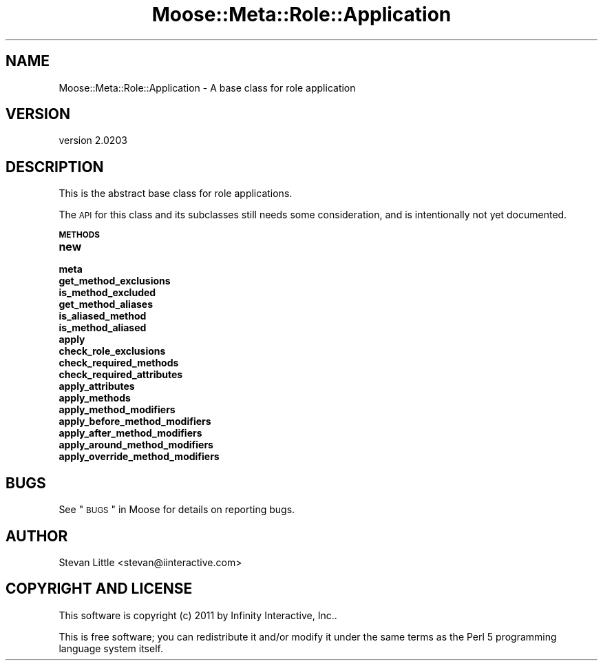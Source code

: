 .\" Automatically generated by Pod::Man v1.37, Pod::Parser v1.32
.\"
.\" Standard preamble:
.\" ========================================================================
.de Sh \" Subsection heading
.br
.if t .Sp
.ne 5
.PP
\fB\\$1\fR
.PP
..
.de Sp \" Vertical space (when we can't use .PP)
.if t .sp .5v
.if n .sp
..
.de Vb \" Begin verbatim text
.ft CW
.nf
.ne \\$1
..
.de Ve \" End verbatim text
.ft R
.fi
..
.\" Set up some character translations and predefined strings.  \*(-- will
.\" give an unbreakable dash, \*(PI will give pi, \*(L" will give a left
.\" double quote, and \*(R" will give a right double quote.  | will give a
.\" real vertical bar.  \*(C+ will give a nicer C++.  Capital omega is used to
.\" do unbreakable dashes and therefore won't be available.  \*(C` and \*(C'
.\" expand to `' in nroff, nothing in troff, for use with C<>.
.tr \(*W-|\(bv\*(Tr
.ds C+ C\v'-.1v'\h'-1p'\s-2+\h'-1p'+\s0\v'.1v'\h'-1p'
.ie n \{\
.    ds -- \(*W-
.    ds PI pi
.    if (\n(.H=4u)&(1m=24u) .ds -- \(*W\h'-12u'\(*W\h'-12u'-\" diablo 10 pitch
.    if (\n(.H=4u)&(1m=20u) .ds -- \(*W\h'-12u'\(*W\h'-8u'-\"  diablo 12 pitch
.    ds L" ""
.    ds R" ""
.    ds C` ""
.    ds C' ""
'br\}
.el\{\
.    ds -- \|\(em\|
.    ds PI \(*p
.    ds L" ``
.    ds R" ''
'br\}
.\"
.\" If the F register is turned on, we'll generate index entries on stderr for
.\" titles (.TH), headers (.SH), subsections (.Sh), items (.Ip), and index
.\" entries marked with X<> in POD.  Of course, you'll have to process the
.\" output yourself in some meaningful fashion.
.if \nF \{\
.    de IX
.    tm Index:\\$1\t\\n%\t"\\$2"
..
.    nr % 0
.    rr F
.\}
.\"
.\" For nroff, turn off justification.  Always turn off hyphenation; it makes
.\" way too many mistakes in technical documents.
.hy 0
.if n .na
.\"
.\" Accent mark definitions (@(#)ms.acc 1.5 88/02/08 SMI; from UCB 4.2).
.\" Fear.  Run.  Save yourself.  No user-serviceable parts.
.    \" fudge factors for nroff and troff
.if n \{\
.    ds #H 0
.    ds #V .8m
.    ds #F .3m
.    ds #[ \f1
.    ds #] \fP
.\}
.if t \{\
.    ds #H ((1u-(\\\\n(.fu%2u))*.13m)
.    ds #V .6m
.    ds #F 0
.    ds #[ \&
.    ds #] \&
.\}
.    \" simple accents for nroff and troff
.if n \{\
.    ds ' \&
.    ds ` \&
.    ds ^ \&
.    ds , \&
.    ds ~ ~
.    ds /
.\}
.if t \{\
.    ds ' \\k:\h'-(\\n(.wu*8/10-\*(#H)'\'\h"|\\n:u"
.    ds ` \\k:\h'-(\\n(.wu*8/10-\*(#H)'\`\h'|\\n:u'
.    ds ^ \\k:\h'-(\\n(.wu*10/11-\*(#H)'^\h'|\\n:u'
.    ds , \\k:\h'-(\\n(.wu*8/10)',\h'|\\n:u'
.    ds ~ \\k:\h'-(\\n(.wu-\*(#H-.1m)'~\h'|\\n:u'
.    ds / \\k:\h'-(\\n(.wu*8/10-\*(#H)'\z\(sl\h'|\\n:u'
.\}
.    \" troff and (daisy-wheel) nroff accents
.ds : \\k:\h'-(\\n(.wu*8/10-\*(#H+.1m+\*(#F)'\v'-\*(#V'\z.\h'.2m+\*(#F'.\h'|\\n:u'\v'\*(#V'
.ds 8 \h'\*(#H'\(*b\h'-\*(#H'
.ds o \\k:\h'-(\\n(.wu+\w'\(de'u-\*(#H)/2u'\v'-.3n'\*(#[\z\(de\v'.3n'\h'|\\n:u'\*(#]
.ds d- \h'\*(#H'\(pd\h'-\w'~'u'\v'-.25m'\f2\(hy\fP\v'.25m'\h'-\*(#H'
.ds D- D\\k:\h'-\w'D'u'\v'-.11m'\z\(hy\v'.11m'\h'|\\n:u'
.ds th \*(#[\v'.3m'\s+1I\s-1\v'-.3m'\h'-(\w'I'u*2/3)'\s-1o\s+1\*(#]
.ds Th \*(#[\s+2I\s-2\h'-\w'I'u*3/5'\v'-.3m'o\v'.3m'\*(#]
.ds ae a\h'-(\w'a'u*4/10)'e
.ds Ae A\h'-(\w'A'u*4/10)'E
.    \" corrections for vroff
.if v .ds ~ \\k:\h'-(\\n(.wu*9/10-\*(#H)'\s-2\u~\d\s+2\h'|\\n:u'
.if v .ds ^ \\k:\h'-(\\n(.wu*10/11-\*(#H)'\v'-.4m'^\v'.4m'\h'|\\n:u'
.    \" for low resolution devices (crt and lpr)
.if \n(.H>23 .if \n(.V>19 \
\{\
.    ds : e
.    ds 8 ss
.    ds o a
.    ds d- d\h'-1'\(ga
.    ds D- D\h'-1'\(hy
.    ds th \o'bp'
.    ds Th \o'LP'
.    ds ae ae
.    ds Ae AE
.\}
.rm #[ #] #H #V #F C
.\" ========================================================================
.\"
.IX Title "Moose::Meta::Role::Application 3"
.TH Moose::Meta::Role::Application 3 "2011-08-24" "perl v5.8.8" "User Contributed Perl Documentation"
.SH "NAME"
Moose::Meta::Role::Application \- A base class for role application
.SH "VERSION"
.IX Header "VERSION"
version 2.0203
.SH "DESCRIPTION"
.IX Header "DESCRIPTION"
This is the abstract base class for role applications.
.PP
The \s-1API\s0 for this class and its subclasses still needs some
consideration, and is intentionally not yet documented.
.Sh "\s-1METHODS\s0"
.IX Subsection "METHODS"
.IP "\fBnew\fR" 4
.IX Item "new"
.PD 0
.IP "\fBmeta\fR" 4
.IX Item "meta"
.IP "\fBget_method_exclusions\fR" 4
.IX Item "get_method_exclusions"
.IP "\fBis_method_excluded\fR" 4
.IX Item "is_method_excluded"
.IP "\fBget_method_aliases\fR" 4
.IX Item "get_method_aliases"
.IP "\fBis_aliased_method\fR" 4
.IX Item "is_aliased_method"
.IP "\fBis_method_aliased\fR" 4
.IX Item "is_method_aliased"
.IP "\fBapply\fR" 4
.IX Item "apply"
.IP "\fBcheck_role_exclusions\fR" 4
.IX Item "check_role_exclusions"
.IP "\fBcheck_required_methods\fR" 4
.IX Item "check_required_methods"
.IP "\fBcheck_required_attributes\fR" 4
.IX Item "check_required_attributes"
.IP "\fBapply_attributes\fR" 4
.IX Item "apply_attributes"
.IP "\fBapply_methods\fR" 4
.IX Item "apply_methods"
.IP "\fBapply_method_modifiers\fR" 4
.IX Item "apply_method_modifiers"
.IP "\fBapply_before_method_modifiers\fR" 4
.IX Item "apply_before_method_modifiers"
.IP "\fBapply_after_method_modifiers\fR" 4
.IX Item "apply_after_method_modifiers"
.IP "\fBapply_around_method_modifiers\fR" 4
.IX Item "apply_around_method_modifiers"
.IP "\fBapply_override_method_modifiers\fR" 4
.IX Item "apply_override_method_modifiers"
.PD
.SH "BUGS"
.IX Header "BUGS"
See \*(L"\s-1BUGS\s0\*(R" in Moose for details on reporting bugs.
.SH "AUTHOR"
.IX Header "AUTHOR"
Stevan Little <stevan@iinteractive.com>
.SH "COPYRIGHT AND LICENSE"
.IX Header "COPYRIGHT AND LICENSE"
This software is copyright (c) 2011 by Infinity Interactive, Inc..
.PP
This is free software; you can redistribute it and/or modify it under
the same terms as the Perl 5 programming language system itself.

